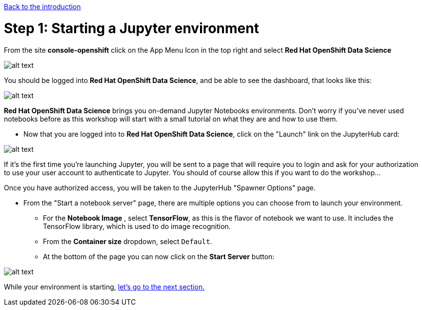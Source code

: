 :doctype: book
:nav_order: 2

xref:index.adoc[Back to the introduction]

= Step 1: Starting a Jupyter environment

From the site *console-openshift* click on the App Menu Icon in the top right and select *Red Hat OpenShift Data Science*

image::appIcon.png[alt text]

You should be logged into *Red Hat OpenShift Data Science*, and be able to see the dashboard, that looks like this:

image::dashboard.png[alt text]

*Red Hat OpenShift Data Science* brings you on-demand Jupyter Notebooks environments. Don't worry if you've never used notebooks before as this workshop will start with a small tutorial on what they are and how to use them.

* Now that you are logged into to *Red Hat OpenShift Data Science*, click on the "Launch" link on the JupyterHub card:

image::jh_launch.png[alt text]

If it's the first time you're launching Jupyter, you will be sent to a page that will require you to login and ask for your authorization to use your user account to authenticate to Jupyter. You should of course allow this if you want to do the workshop...

Once you have authorized access, you will be taken to the JupyterHub "Spawner Options" page.

* From the "Start a notebook server" page, there are multiple options you can choose from to launch your environment.
 ** For the *Notebook Image* , select *TensorFlow*, as this is the flavor of notebook we want to use. It includes the TensorFlow library, which is used to do image recognition.
 ** From the *Container size* dropdown, select `Default`.
 ** At the bottom of the page you can now click on the *Start Server* button:

image::j_start.png[alt text]

While your environment is starting, xref:02-jupyter-env.adoc[let's go to the next section.]
